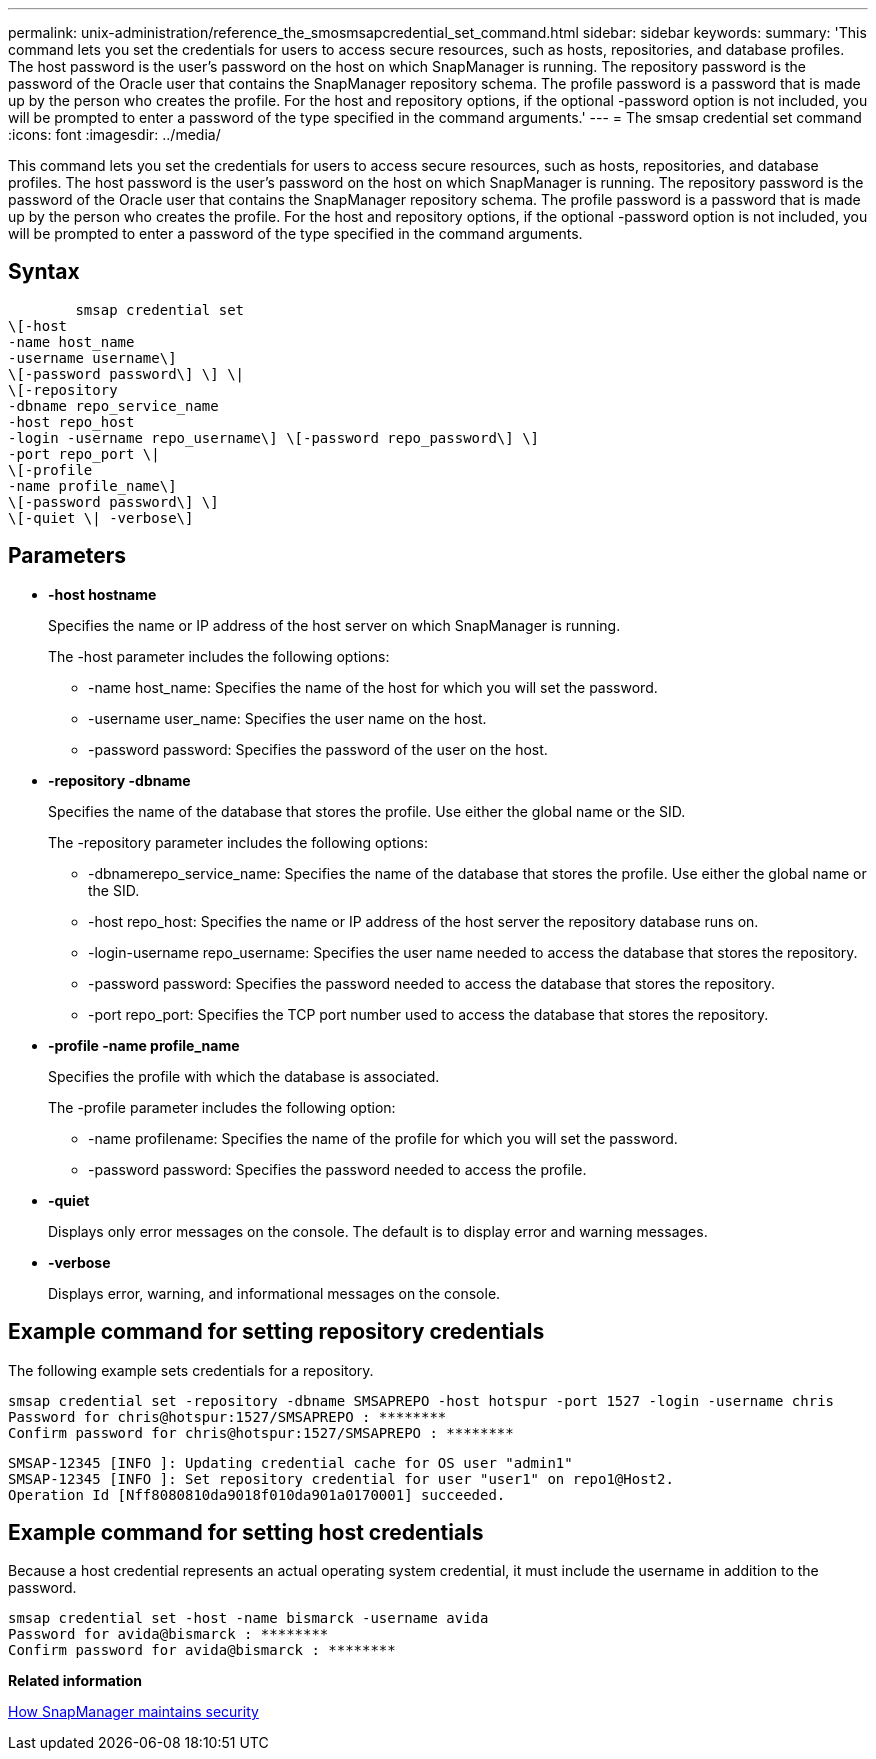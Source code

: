 ---
permalink: unix-administration/reference_the_smosmsapcredential_set_command.html
sidebar: sidebar
keywords: 
summary: 'This command lets you set the credentials for users to access secure resources, such as hosts, repositories, and database profiles. The host password is the user’s password on the host on which SnapManager is running. The repository password is the password of the Oracle user that contains the SnapManager repository schema. The profile password is a password that is made up by the person who creates the profile. For the host and repository options, if the optional -password option is not included, you will be prompted to enter a password of the type specified in the command arguments.'
---
= The smsap credential set command
:icons: font
:imagesdir: ../media/

[.lead]
This command lets you set the credentials for users to access secure resources, such as hosts, repositories, and database profiles. The host password is the user's password on the host on which SnapManager is running. The repository password is the password of the Oracle user that contains the SnapManager repository schema. The profile password is a password that is made up by the person who creates the profile. For the host and repository options, if the optional -password option is not included, you will be prompted to enter a password of the type specified in the command arguments.

== Syntax

----

        smsap credential set 
\[-host 
-name host_name 
-username username\]  
\[-password password\] \] \| 
\[-repository 
-dbname repo_service_name 
-host repo_host 
-login -username repo_username\] \[-password repo_password\] \] 
-port repo_port \| 
\[-profile 
-name profile_name\] 
\[-password password\] \]  
\[-quiet \| -verbose\]
----

== Parameters

* *-host hostname*
+
Specifies the name or IP address of the host server on which SnapManager is running.
+
The -host parameter includes the following options:

 ** -name host_name: Specifies the name of the host for which you will set the password.
 ** -username user_name: Specifies the user name on the host.
 ** -password password: Specifies the password of the user on the host.

* *-repository -dbname*
+
Specifies the name of the database that stores the profile. Use either the global name or the SID.
+
The -repository parameter includes the following options:

 ** -dbnamerepo_service_name: Specifies the name of the database that stores the profile. Use either the global name or the SID.
 ** -host repo_host: Specifies the name or IP address of the host server the repository database runs on.
 ** -login-username repo_username: Specifies the user name needed to access the database that stores the repository.
 ** -password password: Specifies the password needed to access the database that stores the repository.
 ** -port repo_port: Specifies the TCP port number used to access the database that stores the repository.

* *-profile -name profile_name*
+
Specifies the profile with which the database is associated.
+
The -profile parameter includes the following option:

 ** -name profilename: Specifies the name of the profile for which you will set the password.
 ** -password password: Specifies the password needed to access the profile.

* *-quiet*
+
Displays only error messages on the console. The default is to display error and warning messages.

* *-verbose*
+
Displays error, warning, and informational messages on the console.

== Example command for setting repository credentials

The following example sets credentials for a repository.

----

smsap credential set -repository -dbname SMSAPREPO -host hotspur -port 1527 -login -username chris
Password for chris@hotspur:1527/SMSAPREPO : ********
Confirm password for chris@hotspur:1527/SMSAPREPO : ********
----

----
SMSAP-12345 [INFO ]: Updating credential cache for OS user "admin1"
SMSAP-12345 [INFO ]: Set repository credential for user "user1" on repo1@Host2.
Operation Id [Nff8080810da9018f010da901a0170001] succeeded.
----

== Example command for setting host credentials

Because a host credential represents an actual operating system credential, it must include the username in addition to the password.

----
smsap credential set -host -name bismarck -username avida
Password for avida@bismarck : ********
Confirm password for avida@bismarck : ********
----

*Related information*

xref:concept_snapmanager_security.adoc[How SnapManager maintains security]

